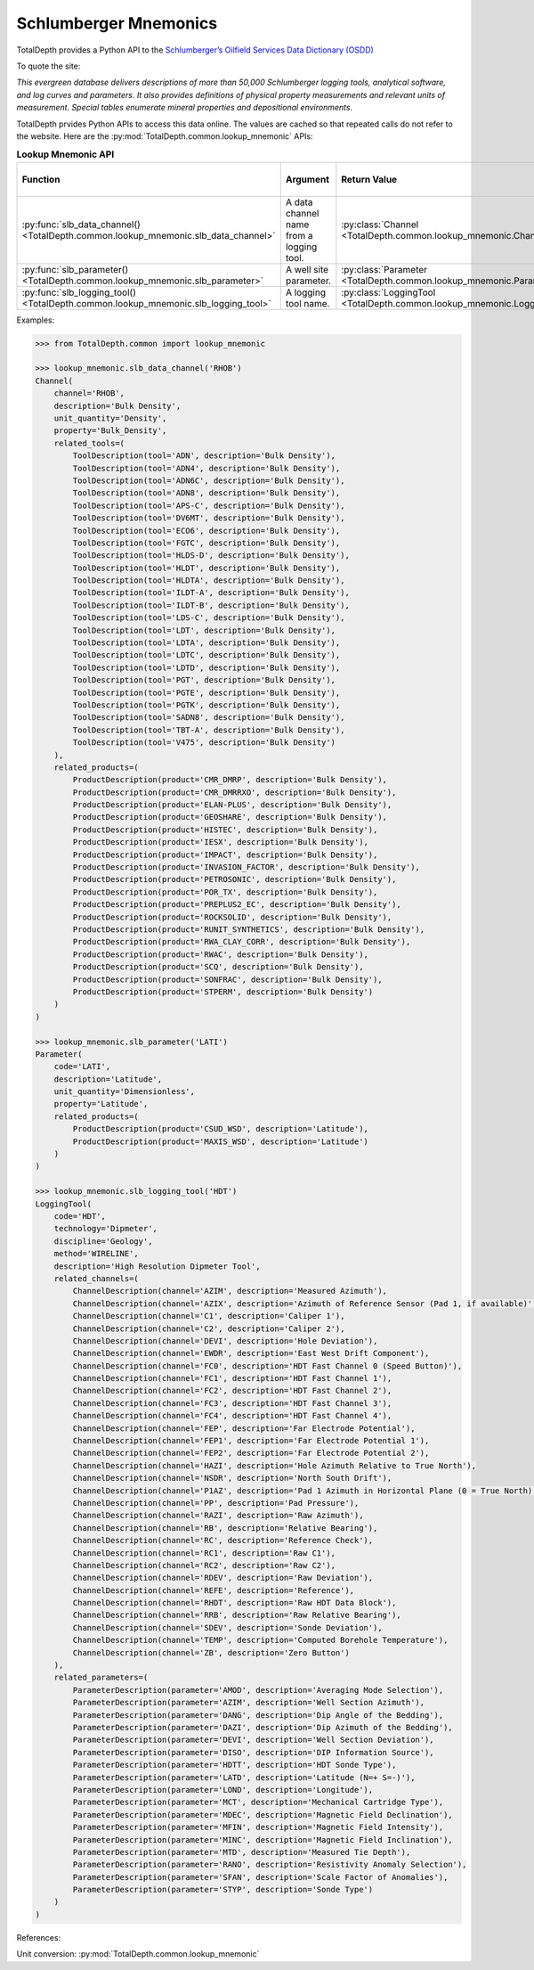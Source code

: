 .. moduleauthor:: Paul Ross <apaulross@gmail.com>
.. sectionauthor:: Paul Ross <apaulross@gmail.com>

.. Description of how TotalDepth does unit conversion.

.. _TotalDepth-lookup_mnemonic:

Schlumberger Mnemonics
**********************

TotalDepth provides a Python API to the `Schlumberger’s Oilfield Services Data Dictionary (OSDD) <https://www.apps.slb.com/cmd>`_

To quote the site:

*This evergreen database delivers descriptions of more than 50,000 Schlumberger logging
tools, analytical software, and log curves and parameters.
It also provides definitions of physical property measurements and relevant units of
measurement.
Special tables enumerate mineral properties and depositional environments.*


TotalDepth prvides Python APIs to access this data online.
The values are cached so that repeated calls do not refer to the website.
Here are the :py:mod:`TotalDepth.common.lookup_mnemonic` APIs:

.. list-table:: **Lookup Mnemonic API**
    :widths: 20 40 20 20
    :header-rows: 1
    
    * - Function
      - Argument
      - Return Value
      - Typical Cache Size
    * - :py:func:`slb_data_channel() <TotalDepth.common.lookup_mnemonic.slb_data_channel>`
      - A data channel name from a logging tool.
      - :py:class:`Channel <TotalDepth.common.lookup_mnemonic.Channel>`
      - 128
    * - :py:func:`slb_parameter() <TotalDepth.common.lookup_mnemonic.slb_parameter>`
      - A well site parameter.
      - :py:class:`Parameter <TotalDepth.common.lookup_mnemonic.Parameter>`
      - 256
    * - :py:func:`slb_logging_tool() <TotalDepth.common.lookup_mnemonic.slb_logging_tool>`
      - A logging tool name.
      - :py:class:`LoggingTool <TotalDepth.common.lookup_mnemonic.LoggingTool>`
      - 64

Examples:

.. code-block:: python

    >>> from TotalDepth.common import lookup_mnemonic
    
    >>> lookup_mnemonic.slb_data_channel('RHOB')
    Channel(
        channel='RHOB',
        description='Bulk Density',
        unit_quantity='Density',
        property='Bulk_Density',
        related_tools=(
            ToolDescription(tool='ADN', description='Bulk Density'),
            ToolDescription(tool='ADN4', description='Bulk Density'),
            ToolDescription(tool='ADN6C', description='Bulk Density'),
            ToolDescription(tool='ADN8', description='Bulk Density'),
            ToolDescription(tool='APS-C', description='Bulk Density'),
            ToolDescription(tool='DV6MT', description='Bulk Density'),
            ToolDescription(tool='ECO6', description='Bulk Density'),
            ToolDescription(tool='FGTC', description='Bulk Density'),
            ToolDescription(tool='HLDS-D', description='Bulk Density'),
            ToolDescription(tool='HLDT', description='Bulk Density'),
            ToolDescription(tool='HLDTA', description='Bulk Density'),
            ToolDescription(tool='ILDT-A', description='Bulk Density'),
            ToolDescription(tool='ILDT-B', description='Bulk Density'),
            ToolDescription(tool='LDS-C', description='Bulk Density'),
            ToolDescription(tool='LDT', description='Bulk Density'),
            ToolDescription(tool='LDTA', description='Bulk Density'),
            ToolDescription(tool='LDTC', description='Bulk Density'),
            ToolDescription(tool='LDTD', description='Bulk Density'),
            ToolDescription(tool='PGT', description='Bulk Density'),
            ToolDescription(tool='PGTE', description='Bulk Density'),
            ToolDescription(tool='PGTK', description='Bulk Density'),
            ToolDescription(tool='SADN8', description='Bulk Density'),
            ToolDescription(tool='TBT-A', description='Bulk Density'),
            ToolDescription(tool='V475', description='Bulk Density')
        ),
        related_products=(
            ProductDescription(product='CMR_DMRP', description='Bulk Density'),
            ProductDescription(product='CMR_DMRRXO', description='Bulk Density'),
            ProductDescription(product='ELAN-PLUS', description='Bulk Density'),
            ProductDescription(product='GEOSHARE', description='Bulk Density'),
            ProductDescription(product='HISTEC', description='Bulk Density'),
            ProductDescription(product='IESX', description='Bulk Density'),
            ProductDescription(product='IMPACT', description='Bulk Density'),
            ProductDescription(product='INVASION_FACTOR', description='Bulk Density'),
            ProductDescription(product='PETROSONIC', description='Bulk Density'),
            ProductDescription(product='POR_TX', description='Bulk Density'),
            ProductDescription(product='PREPLUS2_EC', description='Bulk Density'),
            ProductDescription(product='ROCKSOLID', description='Bulk Density'),
            ProductDescription(product='RUNIT_SYNTHETICS', description='Bulk Density'),
            ProductDescription(product='RWA_CLAY_CORR', description='Bulk Density'),
            ProductDescription(product='RWAC', description='Bulk Density'),
            ProductDescription(product='SCQ', description='Bulk Density'),
            ProductDescription(product='SONFRAC', description='Bulk Density'),
            ProductDescription(product='STPERM', description='Bulk Density')
        )
    )

    >>> lookup_mnemonic.slb_parameter('LATI')
    Parameter(
        code='LATI',
        description='Latitude',
        unit_quantity='Dimensionless',
        property='Latitude',
        related_products=(
            ProductDescription(product='CSUD_WSD', description='Latitude'),
            ProductDescription(product='MAXIS_WSD', description='Latitude')
        )
    )

    >>> lookup_mnemonic.slb_logging_tool('HDT')
    LoggingTool(
        code='HDT',
        technology='Dipmeter',
        discipline='Geology',
        method='WIRELINE',
        description='High Resolution Dipmeter Tool',
        related_channels=(
            ChannelDescription(channel='AZIM', description='Measured Azimuth'),
            ChannelDescription(channel='AZIX', description='Azimuth of Reference Sensor (Pad 1, if available)'),
            ChannelDescription(channel='C1', description='Caliper 1'),
            ChannelDescription(channel='C2', description='Caliper 2'),
            ChannelDescription(channel='DEVI', description='Hole Deviation'),
            ChannelDescription(channel='EWDR', description='East West Drift Component'),
            ChannelDescription(channel='FC0', description='HDT Fast Channel 0 (Speed Button)'),
            ChannelDescription(channel='FC1', description='HDT Fast Channel 1'),
            ChannelDescription(channel='FC2', description='HDT Fast Channel 2'),
            ChannelDescription(channel='FC3', description='HDT Fast Channel 3'),
            ChannelDescription(channel='FC4', description='HDT Fast Channel 4'),
            ChannelDescription(channel='FEP', description='Far Electrode Potential'),
            ChannelDescription(channel='FEP1', description='Far Electrode Potential 1'),
            ChannelDescription(channel='FEP2', description='Far Electrode Potential 2'),
            ChannelDescription(channel='HAZI', description='Hole Azimuth Relative to True North'),
            ChannelDescription(channel='NSDR', description='North South Drift'),
            ChannelDescription(channel='P1AZ', description='Pad 1 Azimuth in Horizontal Plane (0 = True North)'),
            ChannelDescription(channel='PP', description='Pad Pressure'),
            ChannelDescription(channel='RAZI', description='Raw Azimuth'),
            ChannelDescription(channel='RB', description='Relative Bearing'),
            ChannelDescription(channel='RC', description='Reference Check'),
            ChannelDescription(channel='RC1', description='Raw C1'),
            ChannelDescription(channel='RC2', description='Raw C2'),
            ChannelDescription(channel='RDEV', description='Raw Deviation'),
            ChannelDescription(channel='REFE', description='Reference'),
            ChannelDescription(channel='RHDT', description='Raw HDT Data Block'),
            ChannelDescription(channel='RRB', description='Raw Relative Bearing'),
            ChannelDescription(channel='SDEV', description='Sonde Deviation'),
            ChannelDescription(channel='TEMP', description='Computed Borehole Temperature'),
            ChannelDescription(channel='ZB', description='Zero Button')
        ),
        related_parameters=(
            ParameterDescription(parameter='AMOD', description='Averaging Mode Selection'),
            ParameterDescription(parameter='AZIM', description='Well Section Azimuth'),
            ParameterDescription(parameter='DANG', description='Dip Angle of the Bedding'),
            ParameterDescription(parameter='DAZI', description='Dip Azimuth of the Bedding'),
            ParameterDescription(parameter='DEVI', description='Well Section Deviation'),
            ParameterDescription(parameter='DISO', description='DIP Information Source'),
            ParameterDescription(parameter='HDTT', description='HDT Sonde Type'),
            ParameterDescription(parameter='LATD', description='Latitude (N=+ S=-)'),
            ParameterDescription(parameter='LOND', description='Longitude'),
            ParameterDescription(parameter='MCT', description='Mechanical Cartridge Type'),
            ParameterDescription(parameter='MDEC', description='Magnetic Field Declination'),
            ParameterDescription(parameter='MFIN', description='Magnetic Field Intensity'),
            ParameterDescription(parameter='MINC', description='Magnetic Field Inclination'),
            ParameterDescription(parameter='MTD', description='Measured Tie Depth'),
            ParameterDescription(parameter='RANO', description='Resistivity Anomaly Selection'),
            ParameterDescription(parameter='SFAN', description='Scale Factor of Anomalies'),
            ParameterDescription(parameter='STYP', description='Sonde Type')
        )
    )


References:

Unit conversion: :py:mod:`TotalDepth.common.lookup_mnemonic`


.. :py:mod:`TotalDepth.util.gnuplot`
